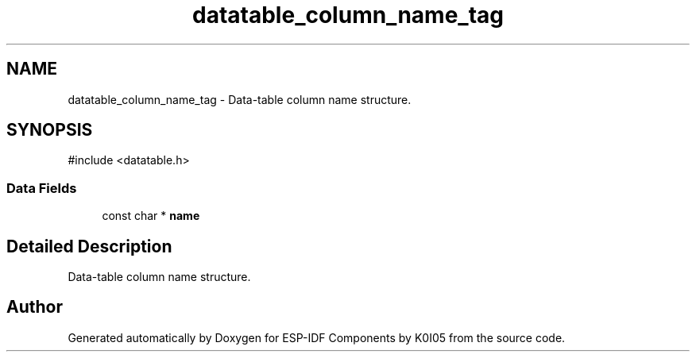 .TH "datatable_column_name_tag" 3 "ESP-IDF Components by K0I05" \" -*- nroff -*-
.ad l
.nh
.SH NAME
datatable_column_name_tag \- Data-table column name structure\&.  

.SH SYNOPSIS
.br
.PP
.PP
\fR#include <datatable\&.h>\fP
.SS "Data Fields"

.in +1c
.ti -1c
.RI "const char * \fBname\fP"
.br
.in -1c
.SH "Detailed Description"
.PP 
Data-table column name structure\&. 

.SH "Author"
.PP 
Generated automatically by Doxygen for ESP-IDF Components by K0I05 from the source code\&.
